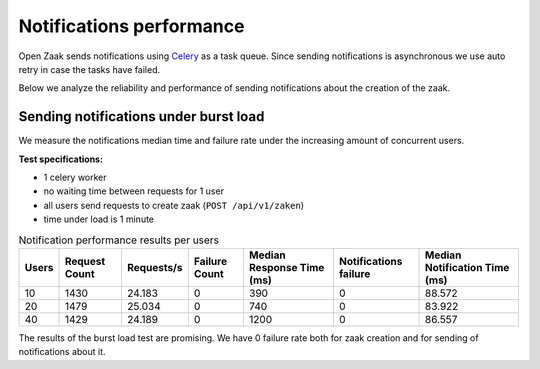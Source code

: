 .. _performance_notifications:

Notifications performance
=========================

Open Zaak sends notifications using `Celery`_ as a task queue.
Since sending notifications is asynchronous we use auto retry in case the tasks have failed.

Below we analyze the reliability and performance of sending notifications about
the creation of the zaak.


Sending notifications under burst load
--------------------------------------

We measure the notifications median time and failure rate under the increasing
amount of concurrent users.

**Test specifications:**

* 1 celery worker
* no waiting time between requests for 1 user
* all users send requests to create zaak (``POST /api/v1/zaken``)
* time under load is 1 minute

.. csv-table:: Notification performance results per users
   :header-rows: 1

    Users,Request Count,Requests/s,Failure Count,Median Response Time (ms),Notifications failure,Median Notification Time (ms)
    10,1430,24.183,0,390,0,88.572
    20,1479,25.034,0,740,0,83.922
    40,1429,24.189,0,1200,0,86.557

The results of the burst load test are promising. We have 0 failure rate both for zaak
creation and for sending of notifications about it.

.. _Celery: https://docs.celeryq.dev/en/stable/





